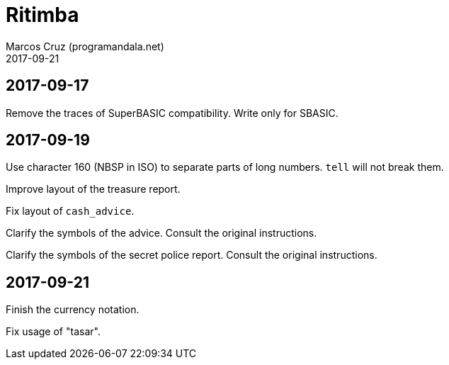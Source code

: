 = Ritimba
:author: Marcos Cruz (programandala.net)
:revdate: 2017-09-21

== 2017-09-17

Remove the traces of SuperBASIC compatibility. Write only for SBASIC.

== 2017-09-19

Use character 160 (NBSP in ISO) to separate parts of long numbers.
`tell` will not break them.

Improve layout of the treasure report.

Fix layout of `cash_advice`.

Clarify the symbols of the advice. Consult the original instructions.

Clarify the symbols of the secret police report. Consult the original
instructions.

== 2017-09-21

Finish the currency notation.

Fix usage of "tasar".
